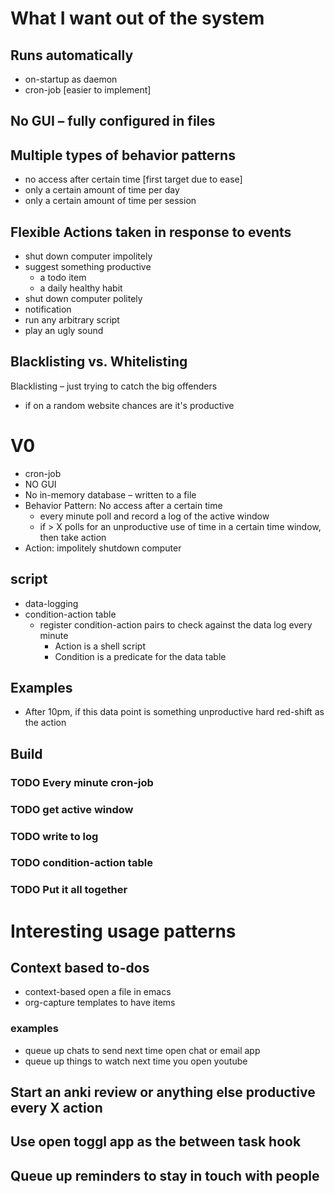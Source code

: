 * What I want out of the system
** Runs automatically
- on-startup as daemon
- cron-job [easier to implement]
** No GUI -- fully configured in files
** Multiple types of behavior patterns
- no access after certain time [first target due to ease]
- only a certain amount of time per day
- only a certain amount of time per session
** Flexible Actions taken in response to events
- shut down computer impolitely
- suggest something productive
  - a todo item
  - a daily healthy habit
- shut down computer politely
- notification 
- run any arbitrary script
- play an ugly sound
** Blacklisting vs. Whitelisting
Blacklisting -- just trying to catch the big offenders
- if on a random website chances are it's productive
* V0
- cron-job
- NO GUI 
- No in-memory database -- written to a file
- Behavior Pattern: No access after a certain time
  - every minute poll and record a log of the active window
  - if > X polls for an unproductive use of time in a certain time window, then
    take action
- Action: impolitely shutdown computer 
** script
- data-logging
- condition-action table
  - register condition-action pairs to check against the data log every minute
    - Action is a shell script 
    - Condition is a predicate for the data table
** Examples
- After 10pm, if this data point is something unproductive hard red-shift as the action
** Build
*** TODO Every minute cron-job
*** TODO get active window
*** TODO write to log
*** TODO condition-action table
*** TODO Put it all together 
* Interesting usage patterns
** Context based to-dos
- context-based open a file in emacs 
- org-capture templates to have items
*** examples
- queue up chats to send next time open chat or email app
- queue up things to watch next time you open youtube
** Start an anki review or anything else productive every X action
** Use open toggl app as the between task hook
** Queue up reminders to stay in touch with people
